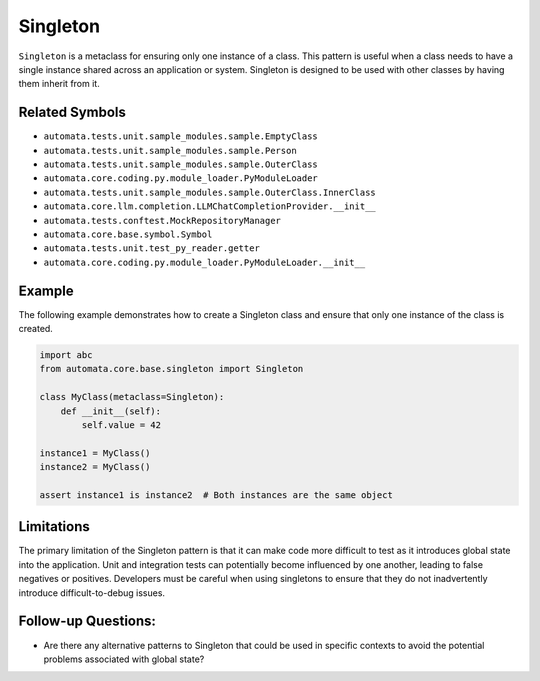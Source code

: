 Singleton
=========

``Singleton`` is a metaclass for ensuring only one instance of a class.
This pattern is useful when a class needs to have a single instance
shared across an application or system. Singleton is designed to be used
with other classes by having them inherit from it.

Related Symbols
---------------

-  ``automata.tests.unit.sample_modules.sample.EmptyClass``
-  ``automata.tests.unit.sample_modules.sample.Person``
-  ``automata.tests.unit.sample_modules.sample.OuterClass``
-  ``automata.core.coding.py.module_loader.PyModuleLoader``
-  ``automata.tests.unit.sample_modules.sample.OuterClass.InnerClass``
-  ``automata.core.llm.completion.LLMChatCompletionProvider.__init__``
-  ``automata.tests.conftest.MockRepositoryManager``
-  ``automata.core.base.symbol.Symbol``
-  ``automata.tests.unit.test_py_reader.getter``
-  ``automata.core.coding.py.module_loader.PyModuleLoader.__init__``

Example
-------

The following example demonstrates how to create a Singleton class and
ensure that only one instance of the class is created.

.. code:: python

   import abc
   from automata.core.base.singleton import Singleton

   class MyClass(metaclass=Singleton):
       def __init__(self):
           self.value = 42

   instance1 = MyClass()
   instance2 = MyClass()

   assert instance1 is instance2  # Both instances are the same object

Limitations
-----------

The primary limitation of the Singleton pattern is that it can make code
more difficult to test as it introduces global state into the
application. Unit and integration tests can potentially become
influenced by one another, leading to false negatives or positives.
Developers must be careful when using singletons to ensure that they do
not inadvertently introduce difficult-to-debug issues.

Follow-up Questions:
--------------------

-  Are there any alternative patterns to Singleton that could be used in
   specific contexts to avoid the potential problems associated with
   global state?
